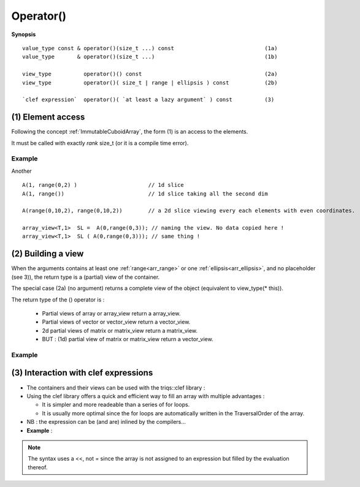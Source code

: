 .. highlight:: c

.. _arr_reg_call:

Operator()
==================================

**Synopsis** ::

  value_type const & operator()(size_t ...) const                            (1a)  
  value_type       & operator()(size_t ...)                                  (1b) 
  
  view_type          operator()() const                                      (2a) 
  view_type          operator()( size_t | range | ellipsis ) const           (2b) 

  `clef expression`  operator()( `at least a lazy argument` ) const          (3) 
  
.. _arr_element_access:

(1) Element access 
---------------------------------

Following the concept :ref:`ImmutableCuboidArray`, the form (1) is an access to the elements.

It must be called with exactly `rank` size_t (or it is a compile time error).

Example
^^^^^^^^^

.. compileblock:: 

    #include <triqs/arrays.hpp>
    using namespace triqs::arrays;
    int main(){
       array<double,2> A(2,3);
       A() = 0; //  assign 0 to A
       A(0,0) = 5;  
       A(1,1) = 2 * A(0,0); 
       std::cout <<"A = "<< A << std::endl;
    }


Another ::

   A(1, range(0,2) )                      // 1d slice
   A(1, range())                          // 1d slice taking all the second dim
   
   A(range(0,10,2), range(0,10,2))        // a 2d slice viewing every each elements with even coordinates.
   
   array_view<T,1>  SL =  A(0,range(0,3)); // naming the view. No data copied here !
   array_view<T,1>  SL ( A(0,range(0,3))); // same thing !



.. _arr_making_view:
    
(2) Building a view
---------------------------------

  
When the arguments contains at least one :ref:`range<arr_range>` or one :ref:`ellipsis<arr_ellipsis>`, and no placeholder (see 3)),
the return type is a (partial) view of the container.

The special case (2a) (no argument) returns a complete view of the object
(equivalent to view_type(* this)).

The return type of the () operator is : 
  
  * Partial views of array or array_view return a array_view.
  * Partial views of vector or vector_view return a vector_view.
  * 2d partial views of matrix or matrix_view return a matrix_view.
  * BUT : (1d) partial view of matrix or matrix_view return a vector_view.


Example
^^^^^^^^^^^^

.. compileblock:: 

    #include <triqs/arrays.hpp>
    using namespace triqs::arrays; 
    int main(){
       array<double,2> A(4,4);
       for(int i=0; i<4; ++i) for(int j=0; j<4; ++j)  A(i,j) = i+ 10*j; 
       array_view<double,2> V = A(range(0,2), range(0,2)); 
       std::cout <<"V = "<< V << std::endl;
       V = -V;
       std::cout <<"A = "<< A << std::endl;
    }



.. highlight:: c

.. _arr_lazy:

(3) Interaction with clef expressions 
-------------------------------------------------


* The containers and their views can be used with the triqs::clef library : 

* Using the clef library offers a quick and efficient way to fill an array with multiple advantages : 

  * It is simpler and more readeable than a series of for loops.
  * It is usually more optimal since the for loops are automatically written in the TraversalOrder of the 
    array.

* NB : the expression can be (and are) inlined by the compilers...

* **Example** : 

.. compileblock::

    #include <triqs/arrays.hpp>
    using triqs::arrays::array; using triqs::clef::placeholder;
 
    int main(){
       placeholder<0> i_; placeholder<1> j_;
       array<double,2> A(2,2), B(2,2);  
       
       A(i_,j_) <<  i_ + 2*j_ ;
       B(i_,j_) <<  A(j_,i_)/2; 
       
       std::cout << "A = "<<A << std::endl;
       std::cout << "B = "<<B << std::endl;
    }

.. note:: 
   The syntax uses a <<, not = since the array is not assigned to an expression
   but filled by the evaluation thereof.



  


